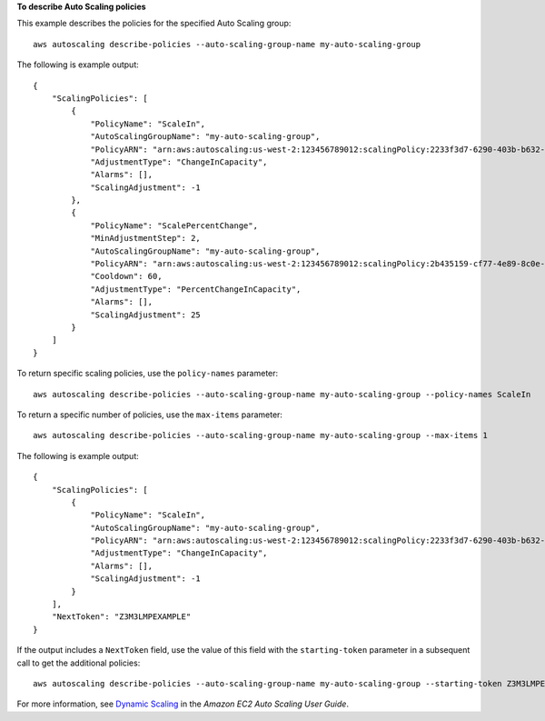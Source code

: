 **To describe Auto Scaling policies**

This example describes the policies for the specified Auto Scaling group::

    aws autoscaling describe-policies --auto-scaling-group-name my-auto-scaling-group

The following is example output::

    {
        "ScalingPolicies": [
            {
                "PolicyName": "ScaleIn",
                "AutoScalingGroupName": "my-auto-scaling-group",
                "PolicyARN": "arn:aws:autoscaling:us-west-2:123456789012:scalingPolicy:2233f3d7-6290-403b-b632-93c553560106:autoScalingGroupName/my-auto-scaling-group:policyName/ScaleIn",
                "AdjustmentType": "ChangeInCapacity",
                "Alarms": [],
                "ScalingAdjustment": -1
            },
            {
                "PolicyName": "ScalePercentChange",
                "MinAdjustmentStep": 2,
                "AutoScalingGroupName": "my-auto-scaling-group",
                "PolicyARN": "arn:aws:autoscaling:us-west-2:123456789012:scalingPolicy:2b435159-cf77-4e89-8c0e-d63b497baad7:autoScalingGroupName/my-auto-scaling-group:policyName/ScalePercentChange",
                "Cooldown": 60,
                "AdjustmentType": "PercentChangeInCapacity",
                "Alarms": [],
                "ScalingAdjustment": 25
            }
        ]
    }

To return specific scaling policies, use the ``policy-names`` parameter::

    aws autoscaling describe-policies --auto-scaling-group-name my-auto-scaling-group --policy-names ScaleIn

To return a specific number of policies, use the ``max-items`` parameter::

    aws autoscaling describe-policies --auto-scaling-group-name my-auto-scaling-group --max-items 1

The following is example output::

    {
        "ScalingPolicies": [
            {
                "PolicyName": "ScaleIn",
                "AutoScalingGroupName": "my-auto-scaling-group",
                "PolicyARN": "arn:aws:autoscaling:us-west-2:123456789012:scalingPolicy:2233f3d7-6290-403b-b632-93c553560106:autoScalingGroupName/my-auto-scaling-group:policyName/ScaleIn",
                "AdjustmentType": "ChangeInCapacity",
                "Alarms": [],
                "ScalingAdjustment": -1
            }
        ],
        "NextToken": "Z3M3LMPEXAMPLE"
    }

If the output includes a ``NextToken`` field, use the value of this field with the ``starting-token`` parameter in a subsequent call to get the additional policies::

    aws autoscaling describe-policies --auto-scaling-group-name my-auto-scaling-group --starting-token Z3M3LMPEXAMPLE

For more information, see `Dynamic Scaling`_ in the *Amazon EC2 Auto Scaling User Guide*.

.. _`Dynamic Scaling`: https://docs.aws.amazon.com/autoscaling/ec2/userguide/as-scale-based-on-demand.html
